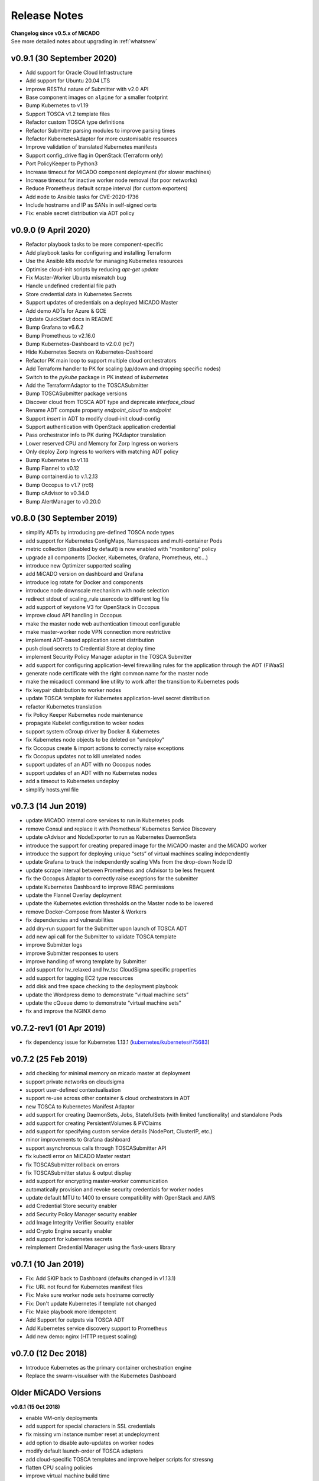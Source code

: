 Release Notes
*************

| **Changelog since v0.5.x of MiCADO**
| See more detailed notes about upgrading in :ref:`whatsnew`

v0.9.1 (30 September 2020)
=====================

- Add support for Oracle Cloud Infrastructure
- Add support for Ubuntu 20.04 LTS
- Improve RESTful nature of Submitter with v2.0 API
- Base component images on ``alpine`` for a smaller footprint
- Bump Kubernetes to v1.19
- Support TOSCA v1.2 template files
- Refactor custom TOSCA type definitions
- Refactor Submitter parsing modules to improve parsing times
- Refactor KubernetesAdaptor for more customisable resources
- Improve validation of translated Kubernetes manifests
- Support config_drive flag in OpenStack (Terraform only)
- Port PolicyKeeper to Python3
- Increase timeout for MiCADO component deployment (for slower machines)
- Increase timeout for inactive worker node removal (for poor networks)
- Reduce Prometheus default scrape interval (for custom exporters)
- Add ``mode`` to Ansible tasks for CVE-2020-1736
- Include hostname and IP as SANs in self-signed certs
- Fix: enable secret distribution via ADT policy


v0.9.0 (9 April 2020)
=====================

- Refactor playbook tasks to be more component-specific
- Add playbook tasks for configuring and installing Terraform
- Use the Ansible *k8s module* for managing Kubernetes resources
- Optimise cloud-init scripts by reducing *apt-get update*
- Fix Master-Worker Ubuntu mismatch bug
- Handle undefined credential file path
- Store credential data in Kubernetes Secrets
- Support updates of credentials on a deployed MiCADO Master
- Add demo ADTs for Azure & GCE
- Update QuickStart docs in README
- Bump Grafana to v6.6.2
- Bump Prometheus to v2.16.0
- Bump Kubernetes-Dashboard to v2.0.0 (rc7)
- Hide Kubernetes Secrets on Kubernetes-Dashboard
- Refactor PK main loop to support multiple cloud orchestrators
- Add Terraform handler to PK for scaling (up/down and dropping specific nodes)
- Switch to the *pykube* package in PK instead of *kubernetes*
- Add the TerraformAdaptor to the TOSCASubmitter
- Bump TOSCASubmitter package versions
- Discover cloud from TOSCA ADT type and deprecate *interface_cloud*
- Rename ADT compute property *endpoint_cloud* to *endpoint*
- Support *insert* in ADT to modify cloud-init cloud-config
- Support authentication with OpenStack application credential
- Pass orchestrator info to PK during PKAdaptor translation
- Lower reserved CPU and Memory for Zorp Ingress on workers
- Only deploy Zorp Ingress to workers with matching ADT policy
- Bump Kubernetes to v1.18
- Bump Flannel to v0.12
- Bump containerd.io to v.1.2.13
- Bump Occopus to v1.7 (rc6)
- Bump cAdvisor to v0.34.0
- Bump AlertManager to v0.20.0

v0.8.0 (30 September 2019)
==========================
- simplify ADTs by introducing pre-defined TOSCA node types
- add support for Kubernetes ConfigMaps, Namespaces and multi-container Pods
- metric collection (disabled by default) is now enabled with "monitoring" policy
- upgrade all components (Docker, Kubernetes, Grafana, Prometheus, etc...)
- introduce new Optimizer supported scaling
- add MiCADO version on dashboard and Grafana
- introduce log rotate for Docker and components
- introduce node downscale mechanism with node selection
- redirect stdout of scaling_rule usercode to different log file
- add support of keystone V3 for OpenStack in Occopus
- improve cloud API handling in Occopus
- make the master node web authentication timeout configurable
- make master-worker node VPN connection more restrictive
- implement ADT-based application secret distribution
- push cloud secrets to Credential Store at deploy time
- implement Security Policy Manager adaptor in the TOSCA Submitter
- add support for configuring application-level firewalling rules for the application through the ADT (FWaaS)
- generate node certificate with the right common name for the master node
- make the micadoctl command line utility to work after the transition to Kubernetes pods
- fix keypair distribution to worker nodes
- update TOSCA template for Kubernetes application-level secret distribution
- refactor Kubernetes translation
- fix Policy Keeper Kubernetes node maintenance
- propagate Kubelet configuration to woker nodes
- support system cGroup driver by Docker & Kubernetes
- fix Kubernetes node objects to be deleted on "undeploy"
- fix Occopus create & import actions to correctly raise exceptions
- fix Occopus updates not to kill unrelated nodes
- support updates of an ADT with no Occopus nodes
- support updates of an ADT with no Kubernetes nodes
- add a timeout to Kubernetes undeploy
- simplify hosts.yml file

v0.7.3 (14 Jun 2019)
====================

- update MiCADO internal core services to run in Kubernetes pods
- remove Consul and replace it with Prometheus’ Kubernetes Service Discovery
- update cAdvisor and NodeExporter to run as Kubernetes DaemonSets
- introduce the support for creating prepared image for the MiCADO master and the MiCADO worker
- introduce the support for deploying unique “sets” of virtual machines scaling independently
- update Grafana to track the independently scaling VMs from the drop-down Node ID
- update scrape interval between Prometheus and cAdvisor to be less frequent
- fix the Occopus Adaptor to correctly raise exceptions for the submitter
- update Kubernetes Dashboard to improve RBAC permissions
- update the Flannel Overlay deployment
- update the Kubernetes eviction thresholds on the Master node to be lowered
- remove Docker-Compose from Master & Workers
- fix dependencies and vulnerabilities
- add dry-run support for the Submitter upon launch of TOSCA ADT
- add new api call for the Submitter to validate TOSCA template
- improve Submitter logs
- improve Submitter responses to users
- improve handling of wrong template by Submitter
- add support for hv_relaxed and hv_tsc CloudSigma specific properties
- add support for tagging EC2 type resources
- add disk and free space checking to the deployment playbook
- update the Wordpress demo to demonstrate “virtual machine sets”
- update the cQueue demo to demonstrate “virtual machine sets”
- fix and improve the NGINX demo

v0.7.2-rev1 (01 Apr 2019)
=========================

- fix dependency issue for Kubernetes 1.13.1 (`kubernetes/kubernetes#75683 <https://github.com/kubernetes/kubernetes/issues/75683>`__)

v0.7.2 (25 Feb 2019)
====================

- add checking for minimal memory on micado master at deployment
- support private networks on cloudsigma
- support user-defined contextualisation
- support re-use across other container & cloud orchestrators in ADT
- new TOSCA to Kubernetes Manifest Adaptor
- add support for creating DaemonSets, Jobs, StatefulSets (with limited functionality) and standalone Pods
- add support for creating PersistentVolumes & PVClaims
- add support for specifying custom service details (NodePort, ClusterIP, etc.)
- minor improvements to Grafana dashboard
- support asynchronous calls through TOSCASubmitter API
- fix kubectl error on MiCADO Master restart
- fix TOSCASubmitter rollback on errors
- fix TOSCASubmitter status & output display
- add support for encrypting master-worker communication
- automatically provision and revoke security credentials for worker nodes
- update default MTU to 1400 to ensure compatibility with OpenStack and AWS
- add Credential Store security enabler
- add Security Policy Manager security enabler
- add Image Integrity Verifier Security enabler
- add Crypto Engine security enabler
- add support for kubernetes secrets
- reimplement Credential Manager using the flask-users library

v0.7.1 (10 Jan 2019)
====================

- Fix: Add SKIP back to Dashboard (defaults changed in v1.13.1)
- Fix: URL not found for Kubernetes manifest files
- Fix: Make sure worker node sets hostname correctly
- Fix: Don't update Kubernetes if template not changed
- Fix: Make playbook more idempotent
- Add Support for outputs via TOSCA ADT
- Add Kubernetes service discovery support to Prometheus
- Add new demo: nginx (HTTP request scaling)

v0.7.0 (12 Dec 2018)
====================
- Introduce Kubernetes as the primary container orchestration engine
- Replace the swarm-visualiser with the Kubernetes Dashboard

Older MiCADO Versions
=====================

**v0.6.1 (15 Oct 2018)**

- enable VM-only deployments
- add support for special characters in SSL credentials
- fix missing vm instance number reset at undeployment
- add option to disable auto-updates on worker nodes
- modify default launch-order of TOSCA adaptors
- add cloud-specific TOSCA templates and improve helper scripts for stressng
- flatten CPU scaling policies
- improve virtual machine build time
- fix Zorp starting dependency
- fix Docker login timing issue
- remove unnecessary port from docker compose file
- enable Prometheus DB export

**v0.6.0 (10 Sept 2018)**

- introduce documentation repository and host its content at http://micado-scale.readthedocs.io
- improve MiCADO master containers restart policy
- fix MTU issue in relation to Docker
- fix Occopus restart issue
- fix health-checking for Cloudbroker-AWS platform
- update host naming convention for worker and master nodes
- make wait-update task idempotent in ansible playbook
- fix issue with worker node deployment in EC2 clouds
- fix issue with user-defined Docker networks in OpenStack clouds
- make Submitter response message structure uniform
- add 'nodes' and 'services' query methods to REST API
- improve 'stressng' and 'cqueue' test helper scripts
- add more compose properties to custom TOSCA definition
- fix floating ip issues in the Dashboard component
- add new links to Dashboard to reflect the changes introduced by reverse proxying
- fix Dashboard to generate links based on the contents of the Host header to find the frontend URL automatically
- make consul security encryption based on generated random key instead of static key
- add reverse proxy, TLS encryption and application-level firewalling capabilities to the web interfaces exposed by the MiCADO master node
- add packet filtering for closing down non-public ports
- add systemd unit for MiCADO services
- update the ansible playbook to use the built-in service module for installing and handling MiCADO services
- update the documentation to reflect the changes after the introduction of reverse proxying
- add support for form-based authentication of exposed web services
- add COLA-themed login page
- add the Credential Manager component to store and handle web service users and passwords securely
- add support for provisioning a user to the Credential Manager via Ansible
- add support for user and admin roles in the Credential Manager
- add support for authorization of the web services based on user role
- add documentation about the Ansible Vault mechanism to protect sensitive deployment details
- add support for HTTP basic authentication for APIs
- add support for making the web interface's listening port configurable
- update the documentation of API calls in terms of authentication, encryption and reverse proxying
- add micadoctl tool for user and service management
- add HTTP method filter to firewall in order to control requests directed to containers
- add support for IPv6 exposure of services
- add IPv6 packet filtering

**v0.5.0 (12 July 2018)**

- introduce supporting TOSCA
- introduce supporting user-defined scaling policy
- dashboard added with Docker Visualizer, Grafana, Prometheus
- deployment with Ansible playbook
- support private docker registry
- improve persistence of MiCADO master services
